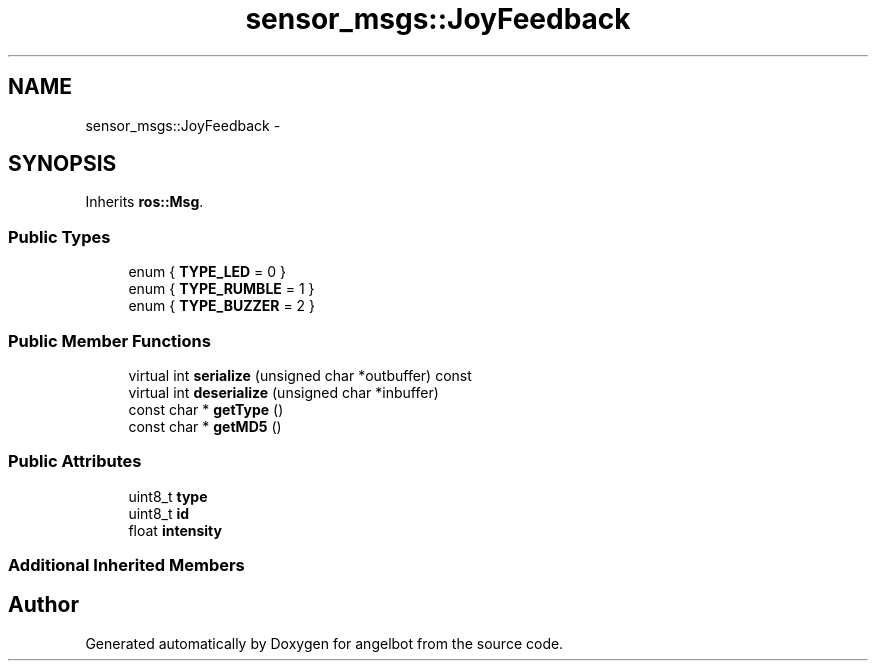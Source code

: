 .TH "sensor_msgs::JoyFeedback" 3 "Sat Jul 9 2016" "angelbot" \" -*- nroff -*-
.ad l
.nh
.SH NAME
sensor_msgs::JoyFeedback \- 
.SH SYNOPSIS
.br
.PP
.PP
Inherits \fBros::Msg\fP\&.
.SS "Public Types"

.in +1c
.ti -1c
.RI "enum { \fBTYPE_LED\fP = 0 }"
.br
.ti -1c
.RI "enum { \fBTYPE_RUMBLE\fP = 1 }"
.br
.ti -1c
.RI "enum { \fBTYPE_BUZZER\fP = 2 }"
.br
.in -1c
.SS "Public Member Functions"

.in +1c
.ti -1c
.RI "virtual int \fBserialize\fP (unsigned char *outbuffer) const "
.br
.ti -1c
.RI "virtual int \fBdeserialize\fP (unsigned char *inbuffer)"
.br
.ti -1c
.RI "const char * \fBgetType\fP ()"
.br
.ti -1c
.RI "const char * \fBgetMD5\fP ()"
.br
.in -1c
.SS "Public Attributes"

.in +1c
.ti -1c
.RI "uint8_t \fBtype\fP"
.br
.ti -1c
.RI "uint8_t \fBid\fP"
.br
.ti -1c
.RI "float \fBintensity\fP"
.br
.in -1c
.SS "Additional Inherited Members"


.SH "Author"
.PP 
Generated automatically by Doxygen for angelbot from the source code\&.

